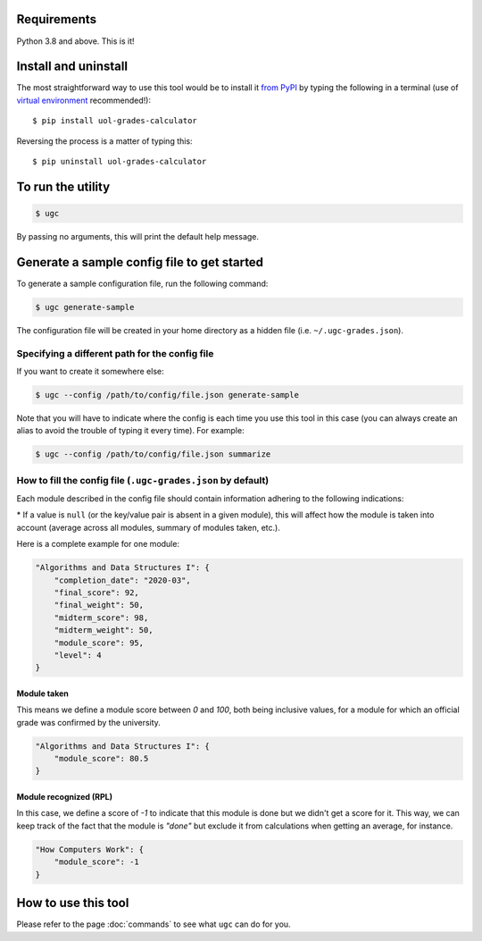 Requirements
============

Python 3.8 and above. This is it!


Install and uninstall
=====================

The most straightforward way to use this tool would be to install it `from PyPI <https://pypi.org/project/uol-grades-calculator/>`_ by typing the following in a terminal (use of `virtual environment <https://docs.python.org/3/tutorial/venv.html>`_ recommended!)::

    $ pip install uol-grades-calculator


Reversing the process is a matter of typing this::

    $ pip uninstall uol-grades-calculator


To run the utility
==================

.. code-block:: bash

    $ ugc


By passing no arguments, this will print the default help message.

Generate a sample config file to get started
============================================

To generate a sample configuration file, run the following command:

.. code-block:: bash

    $ ugc generate-sample


The configuration file will be created in your home directory as a hidden file (i.e. ``~/.ugc-grades.json``).

Specifying a different path for the config file
-----------------------------------------------

If you want to create it somewhere else:

.. code-block:: bash

    $ ugc --config /path/to/config/file.json generate-sample


Note that you will have to indicate where the config is each time you use this tool in this case (you can always create an alias to avoid the trouble of typing it every time). For example:

.. code-block:: bash

    $ ugc --config /path/to/config/file.json summarize


How to fill the config file (``.ugc-grades.json`` by default)
-------------------------------------------------------------

Each module described in the config file should contain information adhering to the following indications:

.. csv-table:: Configuration options
    :file: ./config_file.csv
    :widths: 25, 25, 25, 25
    :header-rows: 1

\* If a value is ``null`` (or the key/value pair is absent in a given module), this will affect how the module is taken into account (average across all modules, summary of modules taken, etc.).

Here is a complete example for one module:

.. code-block:: json

    "Algorithms and Data Structures I": {
        "completion_date": "2020-03",
        "final_score": 92,
        "final_weight": 50,
        "midterm_score": 98,
        "midterm_weight": 50,
        "module_score": 95,
        "level": 4
    }


Module taken
............

This means we define a module score between `0` and `100`, both being inclusive values, for a module for which an official grade was confirmed by the university.

.. code-block:: json

    "Algorithms and Data Structures I": {
        "module_score": 80.5
    }


Module recognized (RPL)
.......................

In this case, we define a score of `-1` to indicate that this module is done but we didn't get a score for it. This way, we can keep track of the fact that the module is `"done"` but exclude it from calculations when getting an average, for instance.

.. code-block:: json

    "How Computers Work": {
        "module_score": -1
    }


How to use this tool
====================

Please refer to the page :doc:`commands` to see what ``ugc`` can do for you.
